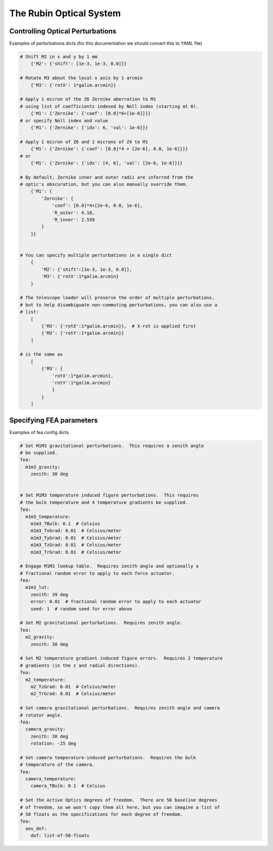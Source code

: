 .. _optical-system-label:

========================
The Rubin Optical System
========================

Controlling Optical Perturbations
---------------------------------

Examples of perturbations dicts (for this documentation we should convert this to YAML file)

.. code-block:: py

    # Shift M2 in x and y by 1 mm
        {'M2': {'shift': [1e-3, 1e-3, 0.0]}}

    # Rotate M3 about the local x axis by 1 arcmin
        {'M3': {'rotX': 1*galim.arcmin}}

    # Apply 1 micron of the Z6 Zernike aberration to M1
    # using list of coefficients indexed by Noll index (starting at 0).
        {'M1': {'Zernike': {'coef': [0.0]*6+[1e-6]}}}
    # or specify Noll index and value
        {'M1': {'Zernike': {'idx': 6, 'val': 1e-6}}}

    # Apply 1 micron of Z6 and 2 microns of Z4 to M1
        {'M1': {'Zernike': {'coef': [0.0]*4 + [2e-6], 0.0, 1e-6]}}}
    # or
        {'M1': {'Zernike': {'idx': [4, 6], 'val': [2e-6, 1e-6]}}}

    # By default, Zernike inner and outer radii are inferred from the
    # optic's obscuration, but you can also manually override them.
        {'M1': {
            'Zernike': {
                'coef': [0.0]*4+[2e-6, 0.0, 1e-6],
                'R_outer': 4.18,
                'R_inner': 2.558
            }
        }}


    # You can specify multiple perturbations in a single dict
        {
            'M2': {'shift':[1e-3, 1e-3, 0.0]},
            'M3': {'rotX':1*galim.arcmin}
        }

    # The telescope loader will preserve the order of multiple perturbations,
    # but to help disambiguate non-commuting perturbations, you can also use a
    # list:
        [
            {'M3': {'rotX':1*galim.arcmin}},  # X-rot is applied first
            {'M3': {'rotY':1*galim.arcmin}}
        ]

    # is the same as
        [
            {'M3': {
                'rotX':1*galim.arcmin},
                'rotY':1*galim.arcmin}
                }
            }
        ]

Specifying FEA parameters
-------------------------

Examples of fea config dicts

.. code-block:: yaml

    # Set M1M3 gravitational perturbations.  This requires a zenith angle
    # be supplied.
    fea:
      m1m3_gravity:
        zenith: 30 deg


    # Set M1M3 temperature induced figure perturbations.  This requires
    # the bulk temperature and 4 temperature gradients be supplied.
    fea:
      m1m3_temperature:
        m1m3_TBulk: 0.1  # Celsius
        m1m3_TxGrad: 0.01  # Celsius/meter
        m1m3_TyGrad: 0.01  # Celsius/meter
        m1m3_TzGrad: 0.01  # Celsius/meter
        m1m3_TrGrad: 0.01  # Celsius/meter

    # Engage M1M3 lookup table.  Requires zenith angle and optionally a
    # fractional random error to apply to each force actuator.
    fea:
      m1m3_lut:
        zenith: 39 deg
        error: 0.01  # fractional random error to apply to each actuator
        seed: 1  # random seed for error above

    # Set M2 gravitational perturbations.  Requires zenith angle.
    fea:
      m2_gravity:
        zenith: 30 deg

    # Set M2 temperature gradient induced figure errors.  Requires 2 temperature
    # gradients (in the z and radial directions).
    fea:
      m2_temperature:
        m2_TzGrad: 0.01  # Celsius/meter
        m2_TrGrad: 0.01  # Celsius/meter

    # Set camera gravitational perturbations.  Requires zenith angle and camera
    # rotator angle.
    fea:
      camera_gravity:
        zenith: 30 deg
        rotation: -25 deg

    # Set camera temperature-induced perturbations.  Requires the bulk
    # temperature of the camera.
    fea:
      camera_temperature:
        camera_TBulk: 0.1  # Celsius

    # Set the Active Optics degrees of freedom.  There are 50 baseline degrees
    # of freedom, so we won't copy them all here, but you can imagine a list of
    # 50 floats as the specifications for each degree of freedom.
    fea:
      aos_dof:
        dof: list-of-50-floats
